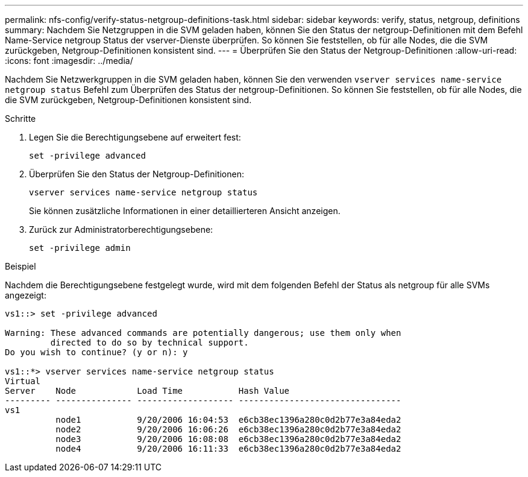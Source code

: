 ---
permalink: nfs-config/verify-status-netgroup-definitions-task.html 
sidebar: sidebar 
keywords: verify, status, netgroup, definitions 
summary: Nachdem Sie Netzgruppen in die SVM geladen haben, können Sie den Status der netgroup-Definitionen mit dem Befehl Name-Service netgroup Status der vserver-Dienste überprüfen. So können Sie feststellen, ob für alle Nodes, die die SVM zurückgeben, Netgroup-Definitionen konsistent sind. 
---
= Überprüfen Sie den Status der Netgroup-Definitionen
:allow-uri-read: 
:icons: font
:imagesdir: ../media/


[role="lead"]
Nachdem Sie Netzwerkgruppen in die SVM geladen haben, können Sie den verwenden `vserver services name-service netgroup status` Befehl zum Überprüfen des Status der netgroup-Definitionen. So können Sie feststellen, ob für alle Nodes, die die SVM zurückgeben, Netgroup-Definitionen konsistent sind.

.Schritte
. Legen Sie die Berechtigungsebene auf erweitert fest:
+
`set -privilege advanced`

. Überprüfen Sie den Status der Netgroup-Definitionen:
+
`vserver services name-service netgroup status`

+
Sie können zusätzliche Informationen in einer detaillierteren Ansicht anzeigen.

. Zurück zur Administratorberechtigungsebene:
+
`set -privilege admin`



.Beispiel
Nachdem die Berechtigungsebene festgelegt wurde, wird mit dem folgenden Befehl der Status als netgroup für alle SVMs angezeigt:

[listing]
----
vs1::> set -privilege advanced

Warning: These advanced commands are potentially dangerous; use them only when
         directed to do so by technical support.
Do you wish to continue? (y or n): y

vs1::*> vserver services name-service netgroup status
Virtual
Server    Node            Load Time           Hash Value
--------- --------------- ------------------- --------------------------------
vs1
          node1           9/20/2006 16:04:53  e6cb38ec1396a280c0d2b77e3a84eda2
          node2           9/20/2006 16:06:26  e6cb38ec1396a280c0d2b77e3a84eda2
          node3           9/20/2006 16:08:08  e6cb38ec1396a280c0d2b77e3a84eda2
          node4           9/20/2006 16:11:33  e6cb38ec1396a280c0d2b77e3a84eda2
----